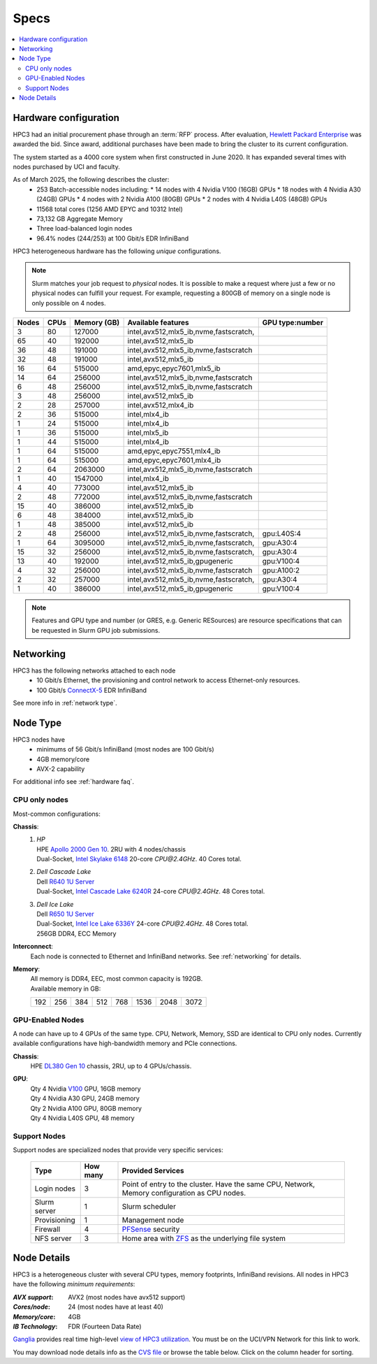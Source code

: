 .. _specs:

Specs
=====

.. contents::
   :local:


.. _hardware configuration:

Hardware configuration
----------------------

HPC3 had an initial procurement phase through an :term:`RFP` process. After evaluation,
`Hewlett Packard Enterprise <http://www.hpe.com>`_ was awarded the bid. Since award,
additional purchases have been made to bring the cluster to its current configuration.

The system started as a 4000 core system when first constructed in June 2020.
It has expanded several times with nodes purchased by UCI and faculty.

As of March 2025, the following describes the cluster:
  * 253 Batch-accessible nodes including:
    * 14 nodes with 4 Nvidia V100 (16GB) GPUs
    * 18 nodes with 4 Nvidia A30 (24GB) GPUs
    * 4 nodes with 2 Nvidia A100 (80GB) GPUs
    * 2 nodes with 4 Nvidia L40S (48GB) GPUs
  * 11568 total cores (1256 AMD EPYC and 10312 Intel)
  * 73,132 GB Aggregate Memory
  * Three load-balanced login nodes
  * 96.4% nodes (244/253) at 100 Gbit/s EDR InfiniBand

HPC3 heterogeneous hardware has the following *unique* configurations.

.. note:: Slurm matches your job request to *physical* nodes. It is possible to make a request where 
          just a few or no physical nodes can fulfill your request. 
          For example, requesting a 800GB of memory on a single node
          is only possible on 4 nodes. 


.. Generate the following table (formatting is going to be table-like) with
.. sinfo -S  '-R -D c' -p standard,highmem,hugemem,maxmem,gpu,standard-hbm,gpu-hugemem,gpu32 -o "   | %4D | %4c | %9m | %38f | %12G | " -e  | sed 's/(null)/      /'
.. edit the final
.. table::
   :class: noscroll-table sortable

   +-------+------+-----------+----------------------------------------+------------+
   | Nodes | CPUs | Memory    | Available features                     | GPU        |
   |       |      | (GB)      |                                        | type:number|
   +=======+======+===========+========================================+============+
   | 3     | 80   | 127000    | intel,avx512,mlx5_ib,nvme,fastscratch, |            |
   +-------+------+-----------+----------------------------------------+------------+
   | 65    | 40   | 192000    | intel,avx512,mlx5_ib                   |            |
   +-------+------+-----------+----------------------------------------+------------+
   | 36    | 48   | 191000    | intel,avx512,mlx5_ib,nvme,fastscratch  |            |
   +-------+------+-----------+----------------------------------------+------------+
   | 32    | 48   | 191000    | intel,avx512,mlx5_ib                   |            |
   +-------+------+-----------+----------------------------------------+------------+
   | 16    | 64   | 515000    | amd,epyc,epyc7601,mlx5_ib              |            |
   +-------+------+-----------+----------------------------------------+------------+
   | 14    | 64   | 256000    | intel,avx512,mlx5_ib,nvme,fastscratch  |            |
   +-------+------+-----------+----------------------------------------+------------+
   | 6     | 48   | 256000    | intel,avx512,mlx5_ib,nvme,fastscratch  |            |
   +-------+------+-----------+----------------------------------------+------------+
   | 3     | 48   | 256000    | intel,avx512,mlx5_ib                   |            |
   +-------+------+-----------+----------------------------------------+------------+
   | 2     | 28   | 257000    | intel,avx512,mlx4_ib                   |            |
   +-------+------+-----------+----------------------------------------+------------+
   | 2     | 36   | 515000    | intel,mlx4_ib                          |            |
   +-------+------+-----------+----------------------------------------+------------+
   | 1     | 24   | 515000    | intel,mlx4_ib                          |            |
   +-------+------+-----------+----------------------------------------+------------+
   | 1     | 36   | 515000    | intel,mlx5_ib                          |            |
   +-------+------+-----------+----------------------------------------+------------+
   | 1     | 44   | 515000    | intel,mlx4_ib                          |            |
   +-------+------+-----------+----------------------------------------+------------+
   | 1     | 64   | 515000    | amd,epyc,epyc7551,mlx4_ib              |            |
   +-------+------+-----------+----------------------------------------+------------+
   | 1     | 64   | 515000    | amd,epyc,epyc7601,mlx4_ib              |            |
   +-------+------+-----------+----------------------------------------+------------+
   | 2     | 64   | 2063000   | intel,avx512,mlx5_ib,nvme,fastscratch  |            |
   +-------+------+-----------+----------------------------------------+------------+
   | 1     | 40   | 1547000   | intel,mlx4_ib                          |            |
   +-------+------+-----------+----------------------------------------+------------+
   | 4     | 40   | 773000    | intel,avx512,mlx5_ib                   |            |
   +-------+------+-----------+----------------------------------------+------------+
   | 2     | 48   | 772000    | intel,avx512,mlx5_ib,nvme,fastscratch  |            |
   +-------+------+-----------+----------------------------------------+------------+
   | 15    | 40   | 386000    | intel,avx512,mlx5_ib                   |            |
   +-------+------+-----------+----------------------------------------+------------+
   | 6     | 48   | 384000    | intel,avx512,mlx5_ib                   |            |
   +-------+------+-----------+----------------------------------------+------------+
   | 1     | 48   | 385000    | intel,avx512,mlx5_ib                   |            |
   +-------+------+-----------+----------------------------------------+------------+
   | 2     | 48   | 256000    | intel,avx512,mlx5_ib,nvme,fastscratch, | gpu:L40S:4 |
   +-------+------+-----------+----------------------------------------+------------+
   | 1     | 64   | 3095000   | intel,avx512,mlx5_ib,nvme,fastscratch, | gpu:A30:4  |
   +-------+------+-----------+----------------------------------------+------------+
   | 15    | 32   | 256000    | intel,avx512,mlx5_ib,nvme,fastscratch, | gpu:A30:4  |
   +-------+------+-----------+----------------------------------------+------------+
   | 13    | 40   | 192000    | intel,avx512,mlx5_ib,gpugeneric        | gpu:V100:4 |
   +-------+------+-----------+----------------------------------------+------------+
   | 4     | 32   | 256000    | intel,avx512,mlx5_ib,nvme,fastscratch  | gpu:A100:2 |
   +-------+------+-----------+----------------------------------------+------------+
   | 2     | 32   | 257000    | intel,avx512,mlx5_ib,nvme,fastscratch, | gpu:A30:4  |
   +-------+------+-----------+----------------------------------------+------------+
   | 1     | 40   | 386000    | intel,avx512,mlx5_ib,gpugeneric        | gpu:V100:4 |
   +-------+------+-----------+----------------------------------------+------------+

.. note:: Features and GPU type and number (or GRES, e.g. Generic RESources)
          are resource specifications that can be requested in Slurm GPU job submissions.

.. _networking:

Networking
----------

HPC3 has the following  networks attached to each node
   * 10 Gbit/s  Ethernet, the provisioning and control network to access Ethernet-only resources.
   * 100 Gbit/s `ConnectX-5 <https://www.mellanox.com/files/doc-2020/pb-connectx-5-vpi-card.pdf>`_  EDR InfiniBand

See more info in :ref:`network type`.

.. _nodes type:

Node Type
---------

HPC3 nodes have
  * minimums of 56 Gbit/s InfiniBand (most nodes are 100 Gbit/s)
  * 4GB memory/core
  * AVX-2 capability

For additional info see :ref:`hardware faq`.

CPU only nodes
^^^^^^^^^^^^^^

Most-common configurations:

**Chassis**:
  1. | *HP*
     | HPE `Apollo 2000 Gen 10 <https://h20195.www2.hpe.com/v2/GetPDF.aspx/4AA4-8164ENW.pdf>`_.  2RU with 4 nodes/chassis
     | Dual-Socket, `Intel Skylake 6148 <https://ark.intel.com/content/www/us/en/ark/products/120489/intel-xeon-gold-6148-processor-27-5m-cache-2-40-ghz.html>`_ 20-core `CPU@2.4GHz`. 40 Cores total.
  2. | *Dell Cascade Lake*
     | Dell `R640 1U Server <https://www.dell.com/en-us/work/shop/productdetailstxn/poweredge-r640>`_
     | Dual-Socket, `Intel Cascade Lake 6240R <https://ark.intel.com/content/www/us/en/ark/products/199343/intel-xeon-gold-6240r-processor-35-75m-cache-2-40-ghz.html>`_ 24-core `CPU@2.4GHz`. 48 Cores total.
  3. | *Dell Ice Lake*
     | Dell `R650 1U Server <https://www.dell.com/en-us/work/shop/productdetailstxn/poweredge-r650>`_
     | Dual-Socket, `Intel Ice Lake 6336Y <https://www.intel.com/content/www/us/en/products/sku/215280/intel-xeon-gold-6336y-processor-36m-cache-2-40-ghz/specifications.html>`_ 24-core `CPU@2.4GHz`. 48 Cores total.
     | 256GB DDR4, ECC Memory

**Interconnect**:
  Each node is connected to Ethernet and InfiniBand  networks. See :ref:`networking` for details.


**Memory**:
  | All memory is DDR4, EEC, most common capacity is 192GB.
  | Available memory in GB:

  === === === ==== === ==== ==== ====
  192 256 384 512  768 1536 2048 3072
  === === === ==== === ==== ==== ====

GPU-Enabled Nodes
^^^^^^^^^^^^^^^^^

A node can have up to 4 GPUs of the same type.
CPU, Network, Memory, SSD  are identical to CPU only nodes.
Currently available configurations have high-bandwidth memory and PCIe connections.

**Chassis**:
  | HPE `DL380 Gen 10 <https://buy.hpe.com/au/en/servers/rack-servers/proliant-dl300-servers/proliant-dl380-server/hpe-proliant-dl380-gen10-server/p/1010026818>`_ chassis, 2RU, up to 4 GPUs/chassis.

**GPU**:
  | Qty 4 Nvidia `V100 <https://www.nvidia.com/en-us/data-center/v100/>`_ GPU, 16GB memory
  | Qty 4 Nvidia A30 GPU, 24GB memory
  | Qty 2 Nvidia A100 GPU, 80GB memory
  | Qty 4 Nvidia L40S GPU, 48 memory

.. _support nodes:

Support Nodes
^^^^^^^^^^^^^

Support nodes are specialized nodes that provide very specific services:

  .. table::
     :class: noscroll-table

     +---------------+----------+--------------------------------------------------+
     | Type          | How many | Provided Services                                |
     +===============+==========+==================================================+
     | Login nodes   | 3        | Point of entry to the cluster.  Have the same    |
     |               |          | CPU, Network, Memory configuration as CPU nodes. |
     +---------------+----------+--------------------------------------------------+
     | Slurm server  | 1        | Slurm scheduler                                  |
     +---------------+----------+--------------------------------------------------+
     | Provisioning  | 1        | Management node                                  |
     +---------------+----------+--------------------------------------------------+
     | Firewall      | 4        | `PFSense <https://www.pfsense.org/>`_ security   |
     +---------------+----------+--------------------------------------------------+
     | NFS server    | 3        | Home area with `ZFS <https://zfsonlinux.org/>`_  |
     |               |          | as the underlying file system                    |
     +---------------+----------+--------------------------------------------------+

.. _node details:

Node Details
------------

HPC3 is a heterogeneous cluster with several CPU types, memory footprints, InfiniBand revisions.
All nodes in HPC3 have the following *minimum requirements*:

:*AVX support*:
   AVX2 (most nodes have avx512 support)
:*Cores/node*:
   24 (most nodes have at least 40)
:*Memory/core*:
   4GB
:*IB Technology*:
   FDR (Fourteen Data Rate)

`Ganglia <http://www.ganglia.org>`_ provides real time high-level `view of
HPC3 utilization <https://hpc3.rcic.uci.edu/ganglia>`_.
You must be on the UCI/VPN Network for this link to work.

You may download node details info as the `CVS file </_static/nodes.csv>`_
or browse the table below.  Click on the column header for sorting.

.. csv-table:: Nodes info updated :blogauthor:`20 Aug 2024`.
   :class: noscroll-table sortable
   :file: ../_static/nodes.csv
   :widths: 5,5,18,20,15,22,10,5
   :header-rows: 1

